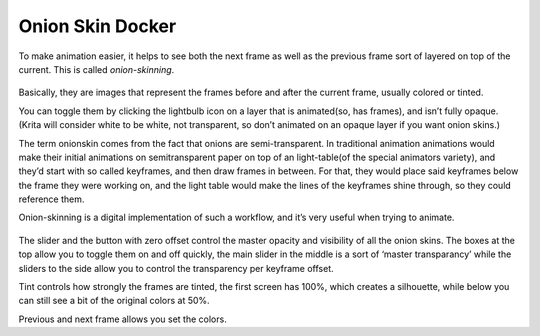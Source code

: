 Onion Skin Docker
=================

.. figure:: images/onion_skin_docker/Onion_skin_docker.png
   :alt: images/onion_skin_docker/Onion_skin_docker.png
   :align: center

To make animation easier, it helps to see both the next frame as well as
the previous frame sort of layered on top of the current. This is called
*onion-skinning*.

.. figure:: images/onion_skin_docker/Onion_skin_01.png
   :alt: images/onion_skin_docker/Onion_skin_01.png
   :align: center

Basically, they are images that represent the
frames before and after the current frame, usually colored or tinted.

You can toggle them by clicking the lightbulb icon on a layer that is
animated(so, has frames), and isn’t fully opaque. (Krita will consider
white to be white, not transparent, so don’t animated on an opaque layer
if you want onion skins.)

The term onionskin comes from the fact that onions are semi-transparent.
In traditional animation animations would make their initial animations
on semitransparent paper on top of an light-table(of the special
animators variety), and they’d start with so called keyframes, and then
draw frames in between. For that, they would place said keyframes below
the frame they were working on, and the light table would make the lines
of the keyframes shine through, so they could reference them.

Onion-skinning is a digital implementation of such a workflow, and it’s
very useful when trying to animate.

.. figure:: images/onion_skin_docker/Onion_skin_02.png
   :alt: images/onion_skin_docker/Onion_skin_02.png
   :align: center

The slider and the button with zero offset control the master opacity
and visibility of all the onion skins. The boxes at the top allow you to
toggle them on and off quickly, the main slider in the middle is a sort
of ‘master transparancy’ while the sliders to the side allow you to
control the transparency per keyframe offset.

Tint controls how strongly the frames are tinted, the first screen has
100%, which creates a silhouette, while below you can still see a bit of
the original colors at 50%.

Previous and next frame allows you set the colors.

